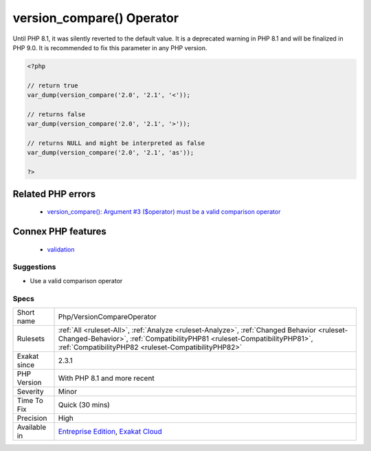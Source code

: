 .. _php-versioncompareoperator:

.. _version\_compare()-operator:

version_compare() Operator
++++++++++++++++++++++++++

.. meta::
	:description:
		version_compare() Operator: version_compare()'s third argument is checked for its value.
	:twitter:card: summary_large_image
	:twitter:site: @exakat
	:twitter:title: version_compare() Operator
	:twitter:description: version_compare() Operator: version_compare()'s third argument is checked for its value
	:twitter:creator: @exakat
	:twitter:image:src: https://www.exakat.io/wp-content/uploads/2020/06/logo-exakat.png
	:og:image: https://www.exakat.io/wp-content/uploads/2020/06/logo-exakat.png
	:og:title: version_compare() Operator
	:og:type: article
	:og:description: version_compare()'s third argument is checked for its value
	:og:url: https://exakat.readthedocs.io/en/latest/Reference/Rules/version_compare() Operator.html
	:og:locale: en
.. raw:: html	<script type="application/ld+json">{"@context":"https:\/\/schema.org","@graph":[{"@type":"WebPage","@id":"https:\/\/php-tips.readthedocs.io\/en\/latest\/Reference\/Rules\/Php\/VersionCompareOperator.html","url":"https:\/\/php-tips.readthedocs.io\/en\/latest\/Reference\/Rules\/Php\/VersionCompareOperator.html","name":"version_compare() Operator","isPartOf":{"@id":"https:\/\/www.exakat.io\/"},"datePublished":"Thu, 23 Jan 2025 14:24:26 +0000","dateModified":"Thu, 23 Jan 2025 14:24:26 +0000","description":"version_compare()'s third argument is checked for its value","inLanguage":"en-US","potentialAction":[{"@type":"ReadAction","target":["https:\/\/exakat.readthedocs.io\/en\/latest\/version_compare() Operator.html"]}]},{"@type":"WebSite","@id":"https:\/\/www.exakat.io\/","url":"https:\/\/www.exakat.io\/","name":"Exakat","description":"Smart PHP static analysis","inLanguage":"en-US"}]}</script>`version_compare() <https://www.php.net/version_compare>`_'s third argument is checked for its value. The third argument specifies the operator, which may be only one of the following : `<`, `lt`, `<=`, `le`, `>`, `gt`, `>=`, `ge`, `==`, `=`, `eq`, `!=`, `<>`, `ne`. The operator is case sensitive.

Until PHP 8.1, it was silently reverted to the default value. It is a deprecated warning in PHP 8.1 and will be finalized in PHP 9.0. It is recommended to fix this parameter in any PHP version.

.. code-block:: php
   
   <?php
   
   // return true
   var_dump(version_compare('2.0', '2.1', '<'));
   
   // returns false
   var_dump(version_compare('2.0', '2.1', '>'));
   
   // returns NULL and might be interpreted as false
   var_dump(version_compare('2.0', '2.1', 'as'));
   
   ?>
Related PHP errors 
-------------------

  + `version_compare(): Argument #3 ($operator) must be a valid comparison operator <https://php-errors.readthedocs.io/en/latest/messages/must-be-a-valid-comparison-operator.html>`_



Connex PHP features
-------------------

  + `validation <https://php-dictionary.readthedocs.io/en/latest/dictionary/validation.ini.html>`_


Suggestions
___________

* Use a valid comparison operator




Specs
_____

+--------------+--------------------------------------------------------------------------------------------------------------------------------------------------------------------------------------------------------------------------------+
| Short name   | Php/VersionCompareOperator                                                                                                                                                                                                     |
+--------------+--------------------------------------------------------------------------------------------------------------------------------------------------------------------------------------------------------------------------------+
| Rulesets     | :ref:`All <ruleset-All>`, :ref:`Analyze <ruleset-Analyze>`, :ref:`Changed Behavior <ruleset-Changed-Behavior>`, :ref:`CompatibilityPHP81 <ruleset-CompatibilityPHP81>`, :ref:`CompatibilityPHP82 <ruleset-CompatibilityPHP82>` |
+--------------+--------------------------------------------------------------------------------------------------------------------------------------------------------------------------------------------------------------------------------+
| Exakat since | 2.3.1                                                                                                                                                                                                                          |
+--------------+--------------------------------------------------------------------------------------------------------------------------------------------------------------------------------------------------------------------------------+
| PHP Version  | With PHP 8.1 and more recent                                                                                                                                                                                                   |
+--------------+--------------------------------------------------------------------------------------------------------------------------------------------------------------------------------------------------------------------------------+
| Severity     | Minor                                                                                                                                                                                                                          |
+--------------+--------------------------------------------------------------------------------------------------------------------------------------------------------------------------------------------------------------------------------+
| Time To Fix  | Quick (30 mins)                                                                                                                                                                                                                |
+--------------+--------------------------------------------------------------------------------------------------------------------------------------------------------------------------------------------------------------------------------+
| Precision    | High                                                                                                                                                                                                                           |
+--------------+--------------------------------------------------------------------------------------------------------------------------------------------------------------------------------------------------------------------------------+
| Available in | `Entreprise Edition <https://www.exakat.io/entreprise-edition>`_, `Exakat Cloud <https://www.exakat.io/exakat-cloud/>`_                                                                                                        |
+--------------+--------------------------------------------------------------------------------------------------------------------------------------------------------------------------------------------------------------------------------+


